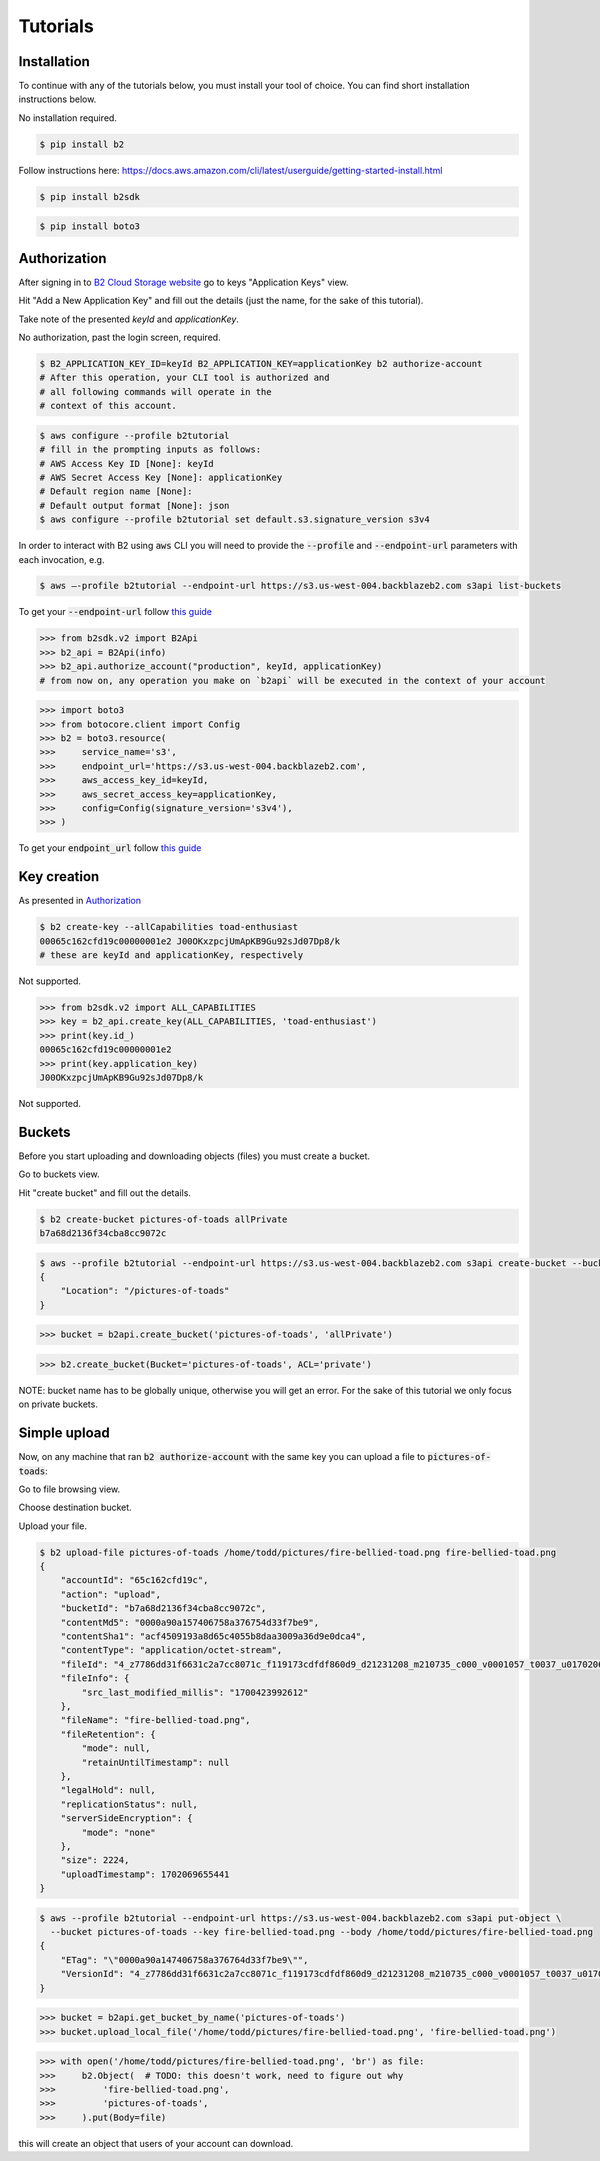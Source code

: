 #########################################
Tutorials
#########################################

.. raw:: html

    <script>
    function unfoldCodeSnippets(evt, language) {
      localStorage.setItem("language", language);
      var elementToKeepInPlace = null;
      var initialPosition = null;
      if (evt) {
          elementToKeepInPlace = evt.srcElement
          if (elementToKeepInPlace.classList.contains('dropdown-item')) {
              elementToKeepInPlace = elementToKeepInPlace.parentNode.parentNode.getElementsByTagName('button')[0];
          }
          initialPosition = elementToKeepInPlace.getBoundingClientRect().y;
      }

      var i, tabcontent, tablinks;
      tabcontent = document.getElementsByClassName("tabcontent");
      for (i = 0; i < tabcontent.length; i++) {
        tabcontent[i].style.display = "none";
      }

      top_level_selectors = document.getElementsByClassName("top-level-selector");
      for (i = 0; i < top_level_selectors.length; i++) {
        top_level_selectors[i].className = top_level_selectors[i].className.replace("btn-primary", "btn-secondary");
        if (top_level_selectors[i].originalText) {
              top_level_selectors[i].textContent = top_level_selectors[i].originalText;
          }
      }

     snippets = document.querySelectorAll(`div[data-language="${language}"]`);
     for (i = 0; i < snippets.length; i++) {
        snippets[i].style.display = "block";
     }
     buttons = document.querySelectorAll(`button[data-language="${language}"]`);
     for (i = 0; i < buttons.length; i++) {
        buttons[i].className = buttons[i].className.replace("btn-secondary", "btn-primary");
        if (buttons[i].classList.contains('dropdown-item')) {
            dropdown_parent = buttons[i].parentNode.parentNode.getElementsByTagName('button')[0]
            dropdown_parent.className = dropdown_parent.className.replace("btn-secondary", "btn-primary");
            if (!dropdown_parent.originalText) {
                      dropdown_parent.originalText = dropdown_parent.textContent;
            }
            dropdown_parent.textContent += ` (${language})`
            }
     }
    if (evt) {
        window.scrollBy(0, - initialPosition + elementToKeepInPlace.getBoundingClientRect().y);
    }
     //if (evt != null) {
    //  evt.currentTarget.className += " active";
    //}
    }
    window.onload = function () {
        unfoldCodeSnippets(null, localStorage.getItem("language") || 'WebUI');
    };
    </script>



***********************
Installation
***********************

To continue with any of the tutorials below, you must install your tool of choice. You can find short
installation instructions below.

.. raw:: html


        <nav class="navbar navbar-expand-lg navbar-light bg-light"
             style="padding-left: 8px; background-color: #cccccc63; border: 1px solid #ccc;">

        <div class="collapse navbar-collapse" id="navbarSupportedContent">
            <button type="button" class="top-level-selector btn btn-secondary" onclick="unfoldCodeSnippets(event, 'WebUI')" data-language="WebUI">WebUI</button>
            <div class="btn-group btn-secondary" style="margin-left: 4px;">
                <button type="button" class="top-level-selector btn btn-secondary dropdown-toggle" data-toggle="dropdown"
                        aria-haspopup="true" aria-expanded="false">
                    Command line
                </button>
                <div class="dropdown-menu">
                    <button class="dropdown-item" onclick="unfoldCodeSnippets(event, 'B2 CLI')" data-language="B2 CLI">B2 CLI</a>
                    <button class="dropdown-item" onclick="unfoldCodeSnippets(event, 'AWS CLI')" data-language="AWS CLI">AWS CLI</a>
                </div>
            </div>
            <div class="btn-group btn-secondary" style="margin-left: 4px;">
                <button type="button" class="top-level-selector btn btn-secondary dropdown-toggle" data-toggle="dropdown"
                        aria-haspopup="true" aria-expanded="false">
                    SDK
                </button>
                <div class="dropdown-menu">
                    <button class="dropdown-item" onclick="unfoldCodeSnippets(event, 'b2-sdk-python')" data-language="b2-sdk-python">b2-sdk-python</a>
                    <button class="dropdown-item" onclick="unfoldCodeSnippets(event, 'boto3')" data-language="boto3">boto3</a>
                </div>
            </div>
        </div>
    </nav>

        <div data-language="WebUI" class="tabcontent">

No installation required.

.. raw:: html

    </div>
    <div data-language="B2 CLI" class="tabcontent">


.. code-block:: shell

    $ pip install b2


.. raw:: html

    </div>
    <div data-language="AWS CLI" class="tabcontent">

Follow instructions here: `https://docs.aws.amazon.com/cli/latest/userguide/getting-started-install.html
<https://docs.aws.amazon.com/cli/latest/userguide/getting-started-install.html>`_

.. raw:: html

    </div>
    <div data-language="b2-sdk-python" class="tabcontent">

.. code-block:: shell

    $ pip install b2sdk


.. raw:: html

    </div>
    <div data-language="boto3" class="tabcontent">


.. code-block:: shell

    $ pip install boto3

.. raw:: html

    </div>

***********************
Authorization
***********************

After signing in to `B2 Cloud Storage website <https://www.backblaze.com/cloud-storage>`_ go to keys
"Application Keys" view.

.. image:: ./key_creation_1.png

Hit "Add a New Application Key" and fill out the details (just the name, for the sake of this tutorial).

.. image:: ./key_creation_2.png

Take note of the presented `keyId` and `applicationKey`.

.. raw:: html


        <nav class="navbar navbar-expand-lg navbar-light bg-light"
             style="padding-left: 8px; background-color: #cccccc63; border: 1px solid #ccc;">

        <div class="collapse navbar-collapse" id="navbarSupportedContent">
            <button type="button" class="top-level-selector btn btn-secondary" onclick="unfoldCodeSnippets(event, 'WebUI')" data-language="WebUI">WebUI</button>
            <div class="btn-group btn-secondary" style="margin-left: 4px;">
                <button type="button" class="top-level-selector btn btn-secondary dropdown-toggle" data-toggle="dropdown"
                        aria-haspopup="true" aria-expanded="false">
                    Command line
                </button>
                <div class="dropdown-menu">
                    <button class="dropdown-item" onclick="unfoldCodeSnippets(event, 'B2 CLI')" data-language="B2 CLI">B2 CLI</a>
                    <button class="dropdown-item" onclick="unfoldCodeSnippets(event, 'AWS CLI')" data-language="AWS CLI">AWS CLI</a>
                </div>
            </div>
            <div class="btn-group btn-secondary" style="margin-left: 4px;">
                <button type="button" class="top-level-selector btn btn-secondary dropdown-toggle" data-toggle="dropdown"
                        aria-haspopup="true" aria-expanded="false">
                    SDK
                </button>
                <div class="dropdown-menu">
                    <button class="dropdown-item" onclick="unfoldCodeSnippets(event, 'b2-sdk-python')" data-language="b2-sdk-python">b2-sdk-python</a>
                    <button class="dropdown-item" onclick="unfoldCodeSnippets(event, 'boto3')" data-language="boto3">boto3</a>
                </div>
            </div>
        </div>
    </nav>

        <div data-language="WebUI" class="tabcontent">

No authorization, past the login screen, required.

.. raw:: html

    </div>
    <div data-language="B2 CLI" class="tabcontent">


.. code-block:: shell

    $ B2_APPLICATION_KEY_ID=keyId B2_APPLICATION_KEY=applicationKey b2 authorize-account
    # After this operation, your CLI tool is authorized and
    # all following commands will operate in the
    # context of this account.


.. raw:: html

    </div>
    <div data-language="AWS CLI" class="tabcontent">

.. code-block:: shell

    $ aws configure --profile b2tutorial
    # fill in the prompting inputs as follows:
    # AWS Access Key ID [None]: keyId
    # AWS Secret Access Key [None]: applicationKey
    # Default region name [None]:
    # Default output format [None]: json
    $ aws configure --profile b2tutorial set default.s3.signature_version s3v4

In order to interact with B2 using :code:`aws` CLI you will need to provide the :code:`--profile` and
:code:`--endpoint-url` parameters with each invocation, e.g.

.. code-block:: shell

    $ aws –-profile b2tutorial --endpoint-url https://s3.us-west-004.backblazeb2.com s3api list-buckets

To get your :code:`--endpoint-url` follow `this guide <./s3_endpoint_url.html>`_


.. raw:: html

    </div>
    <div data-language="b2-sdk-python" class="tabcontent">

.. code-block:: python

    >>> from b2sdk.v2 import B2Api
    >>> b2_api = B2Api(info)
    >>> b2_api.authorize_account("production", keyId, applicationKey)
    # from now on, any operation you make on `b2api` will be executed in the context of your account


.. raw:: html

    </div>
    <div data-language="boto3" class="tabcontent">


.. code-block:: python

    >>> import boto3
    >>> from botocore.client import Config
    >>> b2 = boto3.resource(
    >>>     service_name='s3',
    >>>     endpoint_url='https://s3.us-west-004.backblazeb2.com',
    >>>     aws_access_key_id=keyId,
    >>>     aws_secret_access_key=applicationKey,
    >>>     config=Config(signature_version='s3v4'),
    >>> )


To get your :code:`endpoint_url` follow `this guide <./s3_endpoint_url.html>`_

.. raw:: html

    </div>



***********************
Key creation
***********************


.. raw:: html


        <nav class="navbar navbar-expand-lg navbar-light bg-light"
             style="padding-left: 8px; background-color: #cccccc63; border: 1px solid #ccc;">

        <div class="collapse navbar-collapse" id="navbarSupportedContent">
            <button type="button" class="top-level-selector btn btn-secondary" onclick="unfoldCodeSnippets(event, 'WebUI')" data-language="WebUI">WebUI</button>
            <div class="btn-group btn-secondary" style="margin-left: 4px;">
                <button type="button" class="top-level-selector btn btn-secondary dropdown-toggle" data-toggle="dropdown"
                        aria-haspopup="true" aria-expanded="false">
                    Command line
                </button>
                <div class="dropdown-menu">
                    <button class="dropdown-item" onclick="unfoldCodeSnippets(event, 'B2 CLI')" data-language="B2 CLI">B2 CLI</a>
                    <button class="dropdown-item" onclick="unfoldCodeSnippets(event, 'AWS CLI')" data-language="AWS CLI">AWS CLI</a>
                </div>
            </div>
            <div class="btn-group btn-secondary" style="margin-left: 4px;">
                <button type="button" class="top-level-selector btn btn-secondary dropdown-toggle" data-toggle="dropdown"
                        aria-haspopup="true" aria-expanded="false">
                    SDK
                </button>
                <div class="dropdown-menu">
                    <button class="dropdown-item" onclick="unfoldCodeSnippets(event, 'b2-sdk-python')" data-language="b2-sdk-python">b2-sdk-python</a>
                    <button class="dropdown-item" onclick="unfoldCodeSnippets(event, 'boto3')" data-language="boto3">boto3</a>
                </div>
            </div>
        </div>
    </nav>

        <div data-language="WebUI" class="tabcontent">

As presented in `Authorization`_

.. raw:: html

    </div>
    <div data-language="B2 CLI" class="tabcontent">


.. code-block:: shell

    $ b2 create-key --allCapabilities toad-enthusiast
    00065c162cfd19c00000001e2 J00OKxzpcjUmApKB9Gu92sJd07Dp8/k
    # these are keyId and applicationKey, respectively

.. raw:: html

    </div>
    <div data-language="AWS CLI" class="tabcontent">

Not supported.

.. raw:: html

    </div>
    <div data-language="b2-sdk-python" class="tabcontent">

.. code-block:: python

    >>> from b2sdk.v2 import ALL_CAPABILITIES
    >>> key = b2_api.create_key(ALL_CAPABILITIES, 'toad-enthusiast')
    >>> print(key.id_)
    00065c162cfd19c00000001e2
    >>> print(key.application_key)
    J00OKxzpcjUmApKB9Gu92sJd07Dp8/k


.. raw:: html

    </div>
    <div data-language="boto3" class="tabcontent">


Not supported.

.. raw:: html

    </div>

**********************************************
Buckets
**********************************************

Before you start uploading and downloading objects (files) you must create a bucket.

.. raw:: html


        <nav class="navbar navbar-expand-lg navbar-light bg-light"
             style="padding-left: 8px; background-color: #cccccc63; border: 1px solid #ccc;">

        <div class="collapse navbar-collapse" id="navbarSupportedContent">
            <button type="button" class="top-level-selector btn btn-secondary" onclick="unfoldCodeSnippets(event, 'WebUI')" data-language="WebUI">WebUI</button>
            <div class="btn-group btn-secondary" style="margin-left: 4px;">
                <button type="button" class="top-level-selector btn btn-secondary dropdown-toggle" data-toggle="dropdown"
                        aria-haspopup="true" aria-expanded="false">
                    Command line
                </button>
                <div class="dropdown-menu">
                    <button class="dropdown-item" onclick="unfoldCodeSnippets(event, 'B2 CLI')" data-language="B2 CLI">B2 CLI</a>
                    <button class="dropdown-item" onclick="unfoldCodeSnippets(event, 'AWS CLI')" data-language="AWS CLI">AWS CLI</a>
                </div>
            </div>
            <div class="btn-group btn-secondary" style="margin-left: 4px;">
                <button type="button" class="top-level-selector btn btn-secondary dropdown-toggle" data-toggle="dropdown"
                        aria-haspopup="true" aria-expanded="false">
                    SDK
                </button>
                <div class="dropdown-menu">
                    <button class="dropdown-item" onclick="unfoldCodeSnippets(event, 'b2-sdk-python')" data-language="b2-sdk-python">b2-sdk-python</a>
                    <button class="dropdown-item" onclick="unfoldCodeSnippets(event, 'boto3')" data-language="boto3">boto3</a>
                </div>
            </div>
        </div>
    </nav>

        <div data-language="WebUI" class="tabcontent">

Go to buckets view.

.. image:: ./creating_buckets_1.png

Hit "create bucket" and fill out the details.

.. image:: ./creating_buckets_2.png

.. raw:: html

    </div>
    <div data-language="B2 CLI" class="tabcontent">


.. code-block:: shell

    $ b2 create-bucket pictures-of-toads allPrivate
    b7a68d2136f34cba8cc9072c

.. raw:: html

    </div>
    <div data-language="AWS CLI" class="tabcontent">

.. code-block:: shell

    $ aws --profile b2tutorial --endpoint-url https://s3.us-west-004.backblazeb2.com s3api create-bucket --bucket pictures-of-toads
    {
        "Location": "/pictures-of-toads"
    }


.. raw:: html

    </div>
    <div data-language="b2-sdk-python" class="tabcontent">

.. code-block:: python

    >>> bucket = b2api.create_bucket('pictures-of-toads', 'allPrivate')


.. raw:: html

    </div>
    <div data-language="boto3" class="tabcontent">


.. code-block:: python

    >>> b2.create_bucket(Bucket='pictures-of-toads', ACL='private')

.. raw:: html

    </div>

NOTE: bucket name has to be globally unique, otherwise you will get an error. For the sake of this tutorial we only
focus on private buckets.

***********************
Simple upload
***********************

Now, on any machine that ran :code:`b2 authorize-account` with the same key you can upload a file to
:code:`pictures-of-toads`:

.. raw:: html


        <nav class="navbar navbar-expand-lg navbar-light bg-light"
             style="padding-left: 8px; background-color: #cccccc63; border: 1px solid #ccc;">

        <div class="collapse navbar-collapse" id="navbarSupportedContent">
            <button type="button" class="top-level-selector btn btn-secondary" onclick="unfoldCodeSnippets(event, 'WebUI')" data-language="WebUI">WebUI</button>
            <div class="btn-group btn-secondary" style="margin-left: 4px;">
                <button type="button" class="top-level-selector btn btn-secondary dropdown-toggle" data-toggle="dropdown"
                        aria-haspopup="true" aria-expanded="false">
                    Command line
                </button>
                <div class="dropdown-menu">
                    <button class="dropdown-item" onclick="unfoldCodeSnippets(event, 'B2 CLI')" data-language="B2 CLI">B2 CLI</a>
                    <button class="dropdown-item" onclick="unfoldCodeSnippets(event, 'AWS CLI')" data-language="AWS CLI">AWS CLI</a>
                </div>
            </div>
            <div class="btn-group btn-secondary" style="margin-left: 4px;">
                <button type="button" class="top-level-selector btn btn-secondary dropdown-toggle" data-toggle="dropdown"
                        aria-haspopup="true" aria-expanded="false">
                    SDK
                </button>
                <div class="dropdown-menu">
                    <button class="dropdown-item" onclick="unfoldCodeSnippets(event, 'b2-sdk-python')" data-language="b2-sdk-python">b2-sdk-python</a>
                    <button class="dropdown-item" onclick="unfoldCodeSnippets(event, 'boto3')" data-language="boto3">boto3</a>
                </div>
            </div>
        </div>
    </nav>

        <div data-language="WebUI" class="tabcontent">

Go to file browsing view.

.. image:: ./upload_file_1.png

Choose destination bucket.

.. image:: ./upload_file_2.png

Upload your file.

.. image:: ./upload_file_3.png

.. raw:: html

    </div>
    <div data-language="B2 CLI" class="tabcontent">


.. code-block:: shell

    $ b2 upload-file pictures-of-toads /home/todd/pictures/fire-bellied-toad.png fire-bellied-toad.png
    {
        "accountId": "65c162cfd19c",
        "action": "upload",
        "bucketId": "b7a68d2136f34cba8cc9072c",
        "contentMd5": "0000a90a157406758a376754d33f7be9",
        "contentSha1": "acf4509193a8d65c4055b8daa3009a36d9e0dca4",
        "contentType": "application/octet-stream",
        "fileId": "4_z7786dd31f6631c2a7cc8071c_f119173cdfdf860d9_d21231208_m210735_c000_v0001057_t0037_u01702069655441",
        "fileInfo": {
            "src_last_modified_millis": "1700423992612"
        },
        "fileName": "fire-bellied-toad.png",
        "fileRetention": {
            "mode": null,
            "retainUntilTimestamp": null
        },
        "legalHold": null,
        "replicationStatus": null,
        "serverSideEncryption": {
            "mode": "none"
        },
        "size": 2224,
        "uploadTimestamp": 1702069655441
    }



.. raw:: html

    </div>
    <div data-language="AWS CLI" class="tabcontent">

.. code-block:: shell

    $ aws --profile b2tutorial --endpoint-url https://s3.us-west-004.backblazeb2.com s3api put-object \
      --bucket pictures-of-toads --key fire-bellied-toad.png --body /home/todd/pictures/fire-bellied-toad.png
    {
        "ETag": "\"0000a90a147406758a376764d33f7be9\"",
        "VersionId": "4_z7786dd31f6631c2a7cc8071c_f119173cdfdf860d9_d21231208_m210735_c000_v0001057_t0037_u01702069655441"
    }


.. raw:: html

    </div>
    <div data-language="b2-sdk-python" class="tabcontent">

.. code-block:: python

    >>> bucket = b2api.get_bucket_by_name('pictures-of-toads')
    >>> bucket.upload_local_file('/home/todd/pictures/fire-bellied-toad.png', 'fire-bellied-toad.png')


.. raw:: html

    </div>
    <div data-language="boto3" class="tabcontent">


.. code-block:: python

    >>> with open('/home/todd/pictures/fire-bellied-toad.png', 'br') as file:
    >>>     b2.Object(  # TODO: this doesn't work, need to figure out why
    >>>         'fire-bellied-toad.png',
    >>>         'pictures-of-toads',
    >>>     ).put(Body=file)

.. raw:: html

    </div>

this will create an object that users of your account can download.
